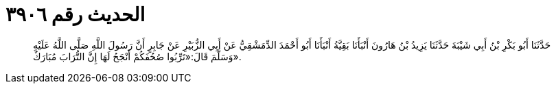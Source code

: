 
= الحديث رقم ٣٩٠٦

[quote.hadith]
حَدَّثَنَا أَبُو بَكْرِ بْنُ أَبِي شَيْبَةَ حَدَّثَنَا يَزِيدُ بْنُ هَارُونَ أَنْبَأَنَا بَقِيَّةُ أَنْبَأَنَا أَبُو أَحْمَدَ الدِّمَشْقِيُّ عَنْ أَبِي الزُّبَيْرِ عَنْ جَابِرٍ أَنَّ رَسُولَ اللَّهِ صَلَّى اللَّهُ عَلَيْهِ وَسَلَّمَ قَالَ:«تَرِّبُوا صُحُفَكُمْ أَنْجَحُ لَهَا إِنَّ التُّرَابَ مُبَارَكٌ».